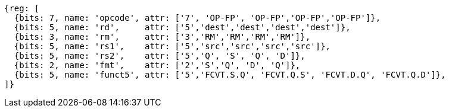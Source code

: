 //14 conv-mv

[wavedrom, ,svg]
....
{reg: [
  {bits: 7, name: 'opcode', attr: ['7', 'OP-FP', 'OP-FP','OP-FP','OP-FP']},
  {bits: 5, name: 'rd',     attr: ['5','dest','dest','dest','dest']},
  {bits: 3, name: 'rm',     attr: ['3','RM','RM','RM','RM']},
  {bits: 5, name: 'rs1',    attr: ['5','src','src','src','src']},
  {bits: 5, name: 'rs2',    attr: ['5','Q', 'S', 'Q', 'D']},
  {bits: 2, name: 'fmt',    attr: ['2','S','Q', 'D', 'Q']},
  {bits: 5, name: 'funct5', attr: ['5','FCVT.S.Q', 'FCVT.Q.S', 'FCVT.D.Q', 'FCVT.Q.D']},
]}
....


